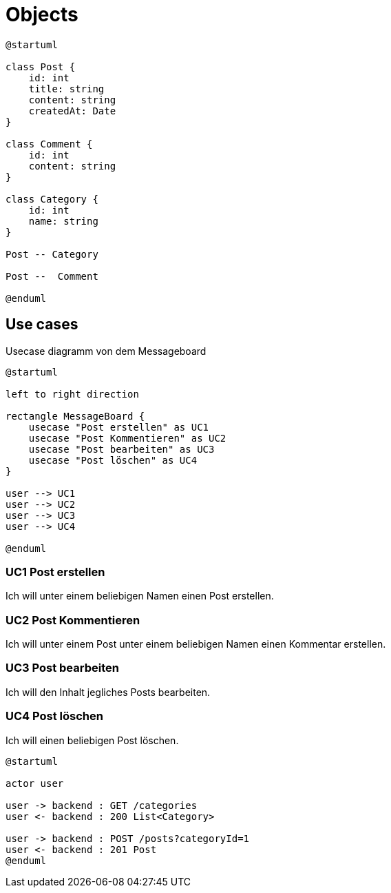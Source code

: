 = Objects

[plantuml]
----
@startuml

class Post {
    id: int
    title: string
    content: string
    createdAt: Date
}

class Comment {
    id: int
    content: string
}

class Category {
    id: int
    name: string
}

Post -- Category

Post --  Comment

@enduml
----

== Use cases

.Usecase diagramm von dem Messageboard
[plantuml]
----
@startuml

left to right direction

rectangle MessageBoard {
    usecase "Post erstellen" as UC1
    usecase "Post Kommentieren" as UC2
    usecase "Post bearbeiten" as UC3
    usecase "Post löschen" as UC4
}

user --> UC1
user --> UC2
user --> UC3
user --> UC4

@enduml
----

=== UC1 Post erstellen

Ich will unter einem beliebigen Namen einen Post erstellen.

=== UC2 Post Kommentieren

Ich will unter einem Post unter einem beliebigen Namen einen Kommentar erstellen.

=== UC3 Post bearbeiten

Ich will den Inhalt jegliches Posts bearbeiten.

=== UC4 Post löschen

Ich will einen beliebigen Post löschen.

[plantuml]
----
@startuml

actor user

user -> backend : GET /categories
user <- backend : 200 List<Category>

user -> backend : POST /posts?categoryId=1
user <- backend : 201 Post
@enduml
----
